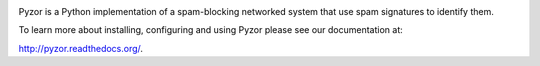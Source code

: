 .. image:: /docs/.static/pyzor.gif?raw=true
    :alt: Pyzor

Pyzor is a Python implementation of a spam-blocking networked system that use spam signatures to identify them.


.. image:: https://pypip.in/v/pyzor/badge.png
    :target: https://pypi.python.org/pypi/pyzor/
    :alt: Latest PyPI version

.. image:: https://pypip.in/d/pyzor/badge.png
    :target: https://pypi.python.org/pypi/pyzor/
    :alt: Number of PyPI downloads
    

To learn more about installing, configuring and using Pyzor please see our documentation at:

`<http://pyzor.readthedocs.org/>`_.

